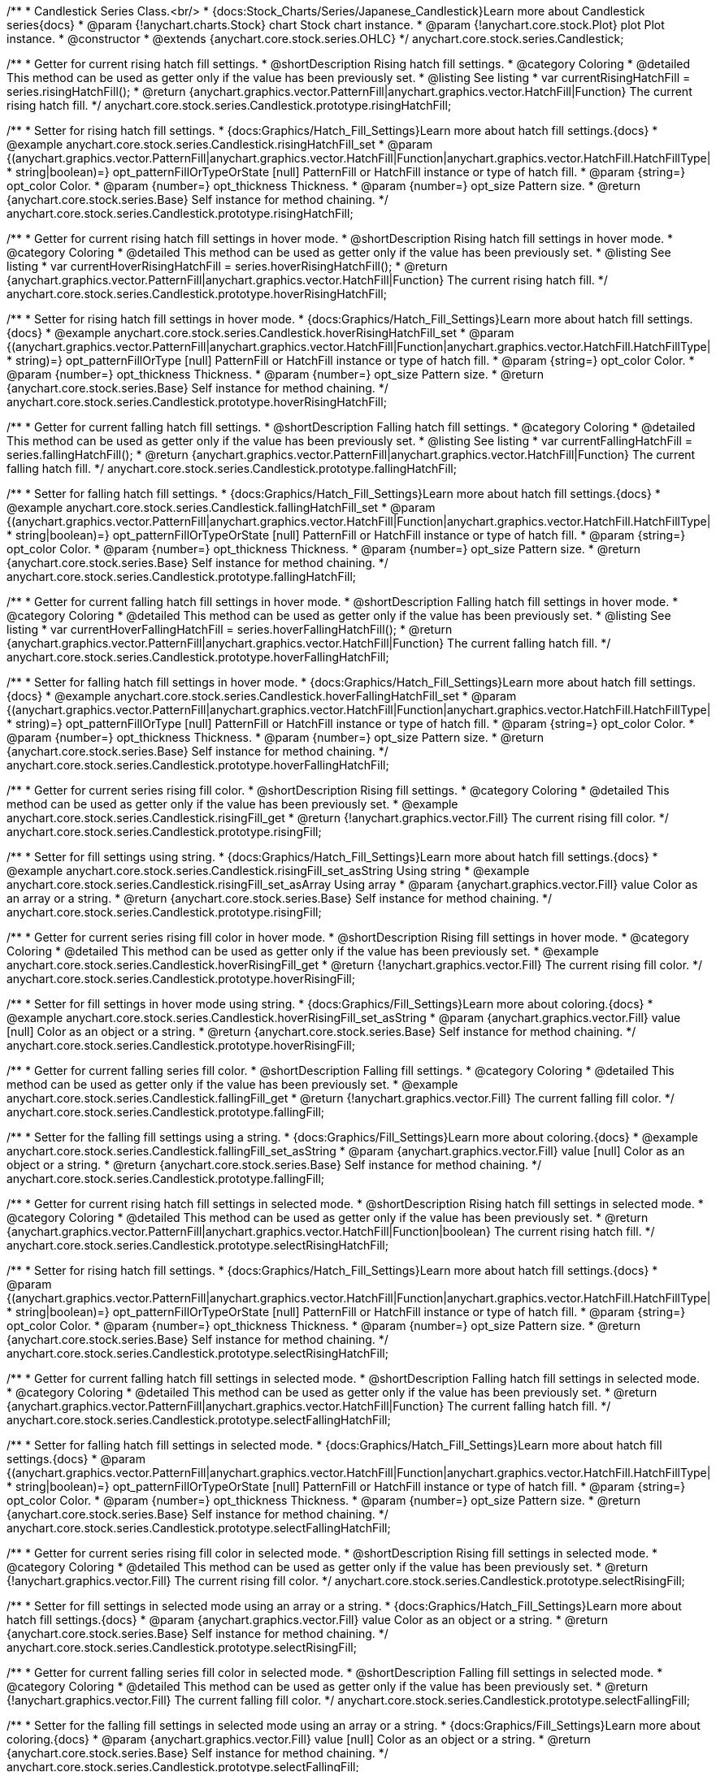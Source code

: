 /**
 * Candlestick Series Class.<br/>
 * {docs:Stock_Charts/Series/Japanese_Candlestick}Learn more about Candlestick series{docs}
 * @param {!anychart.charts.Stock} chart Stock chart instance.
 * @param {!anychart.core.stock.Plot} plot Plot instance.
 * @constructor
 * @extends {anychart.core.stock.series.OHLC}
 */
anychart.core.stock.series.Candlestick;


//----------------------------------------------------------------------------------------------------------------------
//
//  anychart.core.stock.series.Candlestick.prototype.risingHatchFill
//
//----------------------------------------------------------------------------------------------------------------------

/**
 * Getter for current rising hatch fill settings.
 * @shortDescription Rising hatch fill settings.
 * @category Coloring
 * @detailed This method can be used as getter only if the value has been previously set.
 * @listing See listing
 * var currentRisingHatchFill = series.risingHatchFill();
 * @return {anychart.graphics.vector.PatternFill|anychart.graphics.vector.HatchFill|Function} The current rising hatch fill.
 */
anychart.core.stock.series.Candlestick.prototype.risingHatchFill;

/**
 * Setter for rising hatch fill settings.
 * {docs:Graphics/Hatch_Fill_Settings}Learn more about hatch fill settings.{docs}
 * @example anychart.core.stock.series.Candlestick.risingHatchFill_set
 * @param {(anychart.graphics.vector.PatternFill|anychart.graphics.vector.HatchFill|Function|anychart.graphics.vector.HatchFill.HatchFillType|
 * string|boolean)=} opt_patternFillOrTypeOrState [null] PatternFill or HatchFill instance or type of hatch fill.
 * @param {string=} opt_color Color.
 * @param {number=} opt_thickness Thickness.
 * @param {number=} opt_size Pattern size.
 * @return {anychart.core.stock.series.Base} Self instance for method chaining.
 */
anychart.core.stock.series.Candlestick.prototype.risingHatchFill;


//----------------------------------------------------------------------------------------------------------------------
//
//  anychart.core.stock.series.Candlestick.prototype.hoverRisingHatchFill
//
//----------------------------------------------------------------------------------------------------------------------

/**
 * Getter for current rising hatch fill settings in hover mode.
 * @shortDescription Rising hatch fill settings in hover mode.
 * @category Coloring
 * @detailed This method can be used as getter only if the value has been previously set.
 * @listing See listing
 * var currentHoverRisingHatchFill = series.hoverRisingHatchFill();
 * @return {anychart.graphics.vector.PatternFill|anychart.graphics.vector.HatchFill|Function} The current rising hatch fill.
 */
anychart.core.stock.series.Candlestick.prototype.hoverRisingHatchFill;

/**
 * Setter for rising hatch fill settings in hover mode.
 * {docs:Graphics/Hatch_Fill_Settings}Learn more about hatch fill settings.{docs}
 * @example anychart.core.stock.series.Candlestick.hoverRisingHatchFill_set
 * @param {(anychart.graphics.vector.PatternFill|anychart.graphics.vector.HatchFill|Function|anychart.graphics.vector.HatchFill.HatchFillType|
 * string)=} opt_patternFillOrType [null] PatternFill or HatchFill instance or type of hatch fill.
 * @param {string=} opt_color Color.
 * @param {number=} opt_thickness Thickness.
 * @param {number=} opt_size Pattern size.
 * @return {anychart.core.stock.series.Base} Self instance for method chaining.
 */
anychart.core.stock.series.Candlestick.prototype.hoverRisingHatchFill;


//----------------------------------------------------------------------------------------------------------------------
//
//  anychart.core.stock.series.Candlestick.prototype.fallingHatchFill
//
//----------------------------------------------------------------------------------------------------------------------

/**
 * Getter for current falling hatch fill settings.
 * @shortDescription Falling hatch fill settings.
 * @category Coloring
 * @detailed This method can be used as getter only if the value has been previously set.
 * @listing See listing
 * var currentFallingHatchFill = series.fallingHatchFill();
 * @return {anychart.graphics.vector.PatternFill|anychart.graphics.vector.HatchFill|Function} The current falling hatch fill.
 */
anychart.core.stock.series.Candlestick.prototype.fallingHatchFill;

/**
 * Setter for falling hatch fill settings.
 * {docs:Graphics/Hatch_Fill_Settings}Learn more about hatch fill settings.{docs}
 * @example anychart.core.stock.series.Candlestick.fallingHatchFill_set
 * @param {(anychart.graphics.vector.PatternFill|anychart.graphics.vector.HatchFill|Function|anychart.graphics.vector.HatchFill.HatchFillType|
 * string|boolean)=} opt_patternFillOrTypeOrState [null] PatternFill or HatchFill instance or type of hatch fill.
 * @param {string=} opt_color Color.
 * @param {number=} opt_thickness Thickness.
 * @param {number=} opt_size Pattern size.
 * @return {anychart.core.stock.series.Base} Self instance for method chaining.
 */
anychart.core.stock.series.Candlestick.prototype.fallingHatchFill;


//----------------------------------------------------------------------------------------------------------------------
//
//  anychart.core.stock.series.Candlestick.prototype.hoverFallingHatchFill
//
//----------------------------------------------------------------------------------------------------------------------

/**
 * Getter for current falling hatch fill settings in hover mode.
 * @shortDescription Falling hatch fill settings in hover mode.
 * @category Coloring
 * @detailed This method can be used as getter only if the value has been previously set.
 * @listing See listing
 * var currentHoverFallingHatchFill = series.hoverFallingHatchFill();
 * @return {anychart.graphics.vector.PatternFill|anychart.graphics.vector.HatchFill|Function} The current falling hatch fill.
 */
anychart.core.stock.series.Candlestick.prototype.hoverFallingHatchFill;

/**
 * Setter for falling hatch fill settings in hover mode.
 * {docs:Graphics/Hatch_Fill_Settings}Learn more about hatch fill settings.{docs}
 * @example anychart.core.stock.series.Candlestick.hoverFallingHatchFill_set
 * @param {(anychart.graphics.vector.PatternFill|anychart.graphics.vector.HatchFill|Function|anychart.graphics.vector.HatchFill.HatchFillType|
 * string)=} opt_patternFillOrType [null] PatternFill or HatchFill instance or type of hatch fill.
 * @param {string=} opt_color Color.
 * @param {number=} opt_thickness Thickness.
 * @param {number=} opt_size Pattern size.
 * @return {anychart.core.stock.series.Base} Self instance for method chaining.
 */
anychart.core.stock.series.Candlestick.prototype.hoverFallingHatchFill;


//----------------------------------------------------------------------------------------------------------------------
//
//  anychart.core.stock.series.Candlestick.prototype.risingFill
//
//----------------------------------------------------------------------------------------------------------------------

/**
 * Getter for current series rising fill color.
 * @shortDescription Rising fill settings.
 * @category Coloring
 * @detailed This method can be used as getter only if the value has been previously set.
 * @example anychart.core.stock.series.Candlestick.risingFill_get
 * @return {!anychart.graphics.vector.Fill} The current rising fill color.
 */
anychart.core.stock.series.Candlestick.prototype.risingFill;

/**
 * Setter for fill settings using string.
 * {docs:Graphics/Hatch_Fill_Settings}Learn more about hatch fill settings.{docs}
 * @example anychart.core.stock.series.Candlestick.risingFill_set_asString Using string
 * @example anychart.core.stock.series.Candlestick.risingFill_set_asArray Using array
 * @param {anychart.graphics.vector.Fill} value Color as an array or a string.
 * @return {anychart.core.stock.series.Base} Self instance for method chaining.
 */
anychart.core.stock.series.Candlestick.prototype.risingFill;


//----------------------------------------------------------------------------------------------------------------------
//
//  anychart.core.stock.series.Candlestick.prototype.hoverRisingFill
//
//----------------------------------------------------------------------------------------------------------------------

/**
 * Getter for current series rising fill color in hover mode.
 * @shortDescription Rising fill settings in hover mode.
 * @category Coloring
 * @detailed This method can be used as getter only if the value has been previously set.
 * @example anychart.core.stock.series.Candlestick.hoverRisingFill_get
 * @return {!anychart.graphics.vector.Fill} The current rising fill color.
 */
anychart.core.stock.series.Candlestick.prototype.hoverRisingFill;

/**
 * Setter for fill settings in hover mode using string.
 * {docs:Graphics/Fill_Settings}Learn more about coloring.{docs}
 * @example anychart.core.stock.series.Candlestick.hoverRisingFill_set_asString
 * @param {anychart.graphics.vector.Fill} value [null] Color as an object or a string.
 * @return {anychart.core.stock.series.Base} Self instance for method chaining.
 */
anychart.core.stock.series.Candlestick.prototype.hoverRisingFill;

//----------------------------------------------------------------------------------------------------------------------
//
//  anychart.core.stock.series.Candlestick.prototype.fallingFill
//
//----------------------------------------------------------------------------------------------------------------------

/**
 * Getter for current falling series fill color.
 * @shortDescription Falling fill settings.
 * @category Coloring
 * @detailed This method can be used as getter only if the value has been previously set.
 * @example anychart.core.stock.series.Candlestick.fallingFill_get
 * @return {!anychart.graphics.vector.Fill} The current falling fill color.
 */
anychart.core.stock.series.Candlestick.prototype.fallingFill;

/**
 * Setter for the falling fill settings using a string.
 * {docs:Graphics/Fill_Settings}Learn more about coloring.{docs}
 * @example anychart.core.stock.series.Candlestick.fallingFill_set_asString
 * @param {anychart.graphics.vector.Fill} value [null] Color as an object or a string.
 * @return {anychart.core.stock.series.Base} Self instance for method chaining.
 */
anychart.core.stock.series.Candlestick.prototype.fallingFill;


//----------------------------------------------------------------------------------------------------------------------
//
//  anychart.core.stock.series.Candlestick.prototype.selectRisingHatchFill
//
//----------------------------------------------------------------------------------------------------------------------

/**
 * Getter for current rising hatch fill settings in selected mode.
 * @shortDescription Rising hatch fill settings in selected mode.
 * @category Coloring
 * @detailed This method can be used as getter only if the value has been previously set.
 * @return {anychart.graphics.vector.PatternFill|anychart.graphics.vector.HatchFill|Function|boolean} The current rising hatch fill.
 */
anychart.core.stock.series.Candlestick.prototype.selectRisingHatchFill;

/**
 * Setter for rising hatch fill settings.
 * {docs:Graphics/Hatch_Fill_Settings}Learn more about hatch fill settings.{docs}
 * @param {(anychart.graphics.vector.PatternFill|anychart.graphics.vector.HatchFill|Function|anychart.graphics.vector.HatchFill.HatchFillType|
 * string|boolean)=} opt_patternFillOrTypeOrState [null] PatternFill or HatchFill instance or type of hatch fill.
 * @param {string=} opt_color Color.
 * @param {number=} opt_thickness Thickness.
 * @param {number=} opt_size Pattern size.
 * @return {anychart.core.stock.series.Base} Self instance for method chaining.
 */
anychart.core.stock.series.Candlestick.prototype.selectRisingHatchFill;


//----------------------------------------------------------------------------------------------------------------------
//
//  anychart.core.stock.series.Candlestick.prototype.selectFallingHatchFill
//
//----------------------------------------------------------------------------------------------------------------------

/**
 * Getter for current falling hatch fill settings in selected mode.
 * @shortDescription Falling hatch fill settings in selected mode.
 * @category Coloring
 * @detailed This method can be used as getter only if the value has been previously set.
 * @return {anychart.graphics.vector.PatternFill|anychart.graphics.vector.HatchFill|Function} The current falling hatch fill.
 */
anychart.core.stock.series.Candlestick.prototype.selectFallingHatchFill;

/**
 * Setter for falling hatch fill settings in selected mode.
 * {docs:Graphics/Hatch_Fill_Settings}Learn more about hatch fill settings.{docs}
 * @param {(anychart.graphics.vector.PatternFill|anychart.graphics.vector.HatchFill|Function|anychart.graphics.vector.HatchFill.HatchFillType|
 * string|boolean)=} opt_patternFillOrTypeOrState [null] PatternFill or HatchFill instance or type of hatch fill.
 * @param {string=} opt_color Color.
 * @param {number=} opt_thickness Thickness.
 * @param {number=} opt_size Pattern size.
 * @return {anychart.core.stock.series.Base} Self instance for method chaining.
 */
anychart.core.stock.series.Candlestick.prototype.selectFallingHatchFill;


//----------------------------------------------------------------------------------------------------------------------
//
//  anychart.core.stock.series.Candlestick.prototype.selectRisingFill
//
//----------------------------------------------------------------------------------------------------------------------

/**
 * Getter for current series rising fill color in selected mode.
 * @shortDescription Rising fill settings in selected mode.
 * @category Coloring
 * @detailed This method can be used as getter only if the value has been previously set.
 * @return {!anychart.graphics.vector.Fill} The current rising fill color.
 */
anychart.core.stock.series.Candlestick.prototype.selectRisingFill;

/**
 * Setter for fill settings in selected mode using an array or a string.
 * {docs:Graphics/Hatch_Fill_Settings}Learn more about hatch fill settings.{docs}
 * @param {anychart.graphics.vector.Fill} value Color as an object or a string.
 * @return {anychart.core.stock.series.Base} Self instance for method chaining.
 */
anychart.core.stock.series.Candlestick.prototype.selectRisingFill;


//----------------------------------------------------------------------------------------------------------------------
//
//  anychart.core.stock.series.Candlestick.prototype.selectFallingFill
//
//----------------------------------------------------------------------------------------------------------------------

/**
 * Getter for current falling series fill color in selected mode.
 * @shortDescription Falling fill settings in selected mode.
 * @category Coloring
 * @detailed This method can be used as getter only if the value has been previously set.
 * @return {!anychart.graphics.vector.Fill} The current falling fill color.
 */
anychart.core.stock.series.Candlestick.prototype.selectFallingFill;

/**
 * Setter for the falling fill settings in selected mode using an array or a string.
 * {docs:Graphics/Fill_Settings}Learn more about coloring.{docs}
 * @param {anychart.graphics.vector.Fill} value [null] Color as an object or a string.
 * @return {anychart.core.stock.series.Base} Self instance for method chaining.
 */
anychart.core.stock.series.Candlestick.prototype.selectFallingFill;

/** @inheritDoc */
anychart.core.stock.series.Candlestick.prototype.markers;

/** @inheritDoc */
anychart.core.stock.series.Candlestick.prototype.selectRisingStroke;

/** @inheritDoc */
anychart.core.stock.series.Candlestick.prototype.risingStroke;

/** @inheritDoc */
anychart.core.stock.series.Candlestick.prototype.hoverRisingStroke;

/** @inheritDoc */
anychart.core.stock.series.Candlestick.prototype.fallingStroke;

/** @inheritDoc */
anychart.core.stock.series.Candlestick.prototype.hoverFallingStroke;

/** @inheritDoc */
anychart.core.stock.series.Candlestick.prototype.selectFallingStroke;

/** @inheritDoc */
anychart.core.stock.series.Candlestick.prototype.pointWidth;

/** @inheritDoc */
anychart.core.stock.series.Candlestick.prototype.xPointPosition;

/** @inheritDoc */
anychart.core.stock.series.Candlestick.prototype.clip;

/** @inheritDoc */
anychart.core.stock.series.Candlestick.prototype.xScale;

/** @inheritDoc */
anychart.core.stock.series.Candlestick.prototype.yScale;

/** @inheritDoc */
anychart.core.stock.series.Candlestick.prototype.error;

/** @inheritDoc */
anychart.core.stock.series.Candlestick.prototype.data;

/** @inheritDoc */
anychart.core.stock.series.Candlestick.prototype.meta;

/** @inheritDoc */
anychart.core.stock.series.Candlestick.prototype.name;

/** @inheritDoc */
anychart.core.stock.series.Candlestick.prototype.tooltip;

/** @inheritDoc */
anychart.core.stock.series.Candlestick.prototype.legendItem;

/** @inheritDoc */
anychart.core.stock.series.Candlestick.prototype.color;

/** @inheritDoc */
anychart.core.stock.series.Candlestick.prototype.hover;

/** @inheritDoc */
anychart.core.stock.series.Candlestick.prototype.unhover;

/** @inheritDoc */
anychart.core.stock.series.Candlestick.prototype.select;

/** @inheritDoc */
anychart.core.stock.series.Candlestick.prototype.unselect;

/** @inheritDoc */
anychart.core.stock.series.Candlestick.prototype.selectionMode;

/** @inheritDoc */
anychart.core.stock.series.Candlestick.prototype.allowPointsSelect;

/** @inheritDoc */
anychart.core.stock.series.Candlestick.prototype.bounds;

/** @inheritDoc */
anychart.core.stock.series.Candlestick.prototype.left;

/** @inheritDoc */
anychart.core.stock.series.Candlestick.prototype.right;

/** @inheritDoc */
anychart.core.stock.series.Candlestick.prototype.top;

/** @inheritDoc */
anychart.core.stock.series.Candlestick.prototype.bottom;

/** @inheritDoc */
anychart.core.stock.series.Candlestick.prototype.width;

/** @inheritDoc */
anychart.core.stock.series.Candlestick.prototype.height;

/** @inheritDoc */
anychart.core.stock.series.Candlestick.prototype.minWidth;

/** @inheritDoc */
anychart.core.stock.series.Candlestick.prototype.minHeight;

/** @inheritDoc */
anychart.core.stock.series.Candlestick.prototype.maxWidth;

/** @inheritDoc */
anychart.core.stock.series.Candlestick.prototype.maxHeight;

/** @inheritDoc */
anychart.core.stock.series.Candlestick.prototype.getPixelBounds;

/** @inheritDoc */
anychart.core.stock.series.Candlestick.prototype.zIndex;

/** @inheritDoc */
anychart.core.stock.series.Candlestick.prototype.enabled;

/** @inheritDoc */
anychart.core.stock.series.Candlestick.prototype.print;

/** @inheritDoc */
anychart.core.stock.series.Candlestick.prototype.saveAsPNG;

/** @inheritDoc */
anychart.core.stock.series.Candlestick.prototype.saveAsJPG;

/** @inheritDoc */
anychart.core.stock.series.Candlestick.prototype.saveAsPDF;

/** @inheritDoc */
anychart.core.stock.series.Candlestick.prototype.saveAsSVG;

/** @inheritDoc */
anychart.core.stock.series.Candlestick.prototype.toSVG;

/** @inheritDoc */
anychart.core.stock.series.Candlestick.prototype.listen;

/** @inheritDoc */
anychart.core.stock.series.Candlestick.prototype.listenOnce;

/** @inheritDoc */
anychart.core.stock.series.Candlestick.prototype.unlisten;

/** @inheritDoc */
anychart.core.stock.series.Candlestick.prototype.unlistenByKey;

/** @inheritDoc */
anychart.core.stock.series.Candlestick.prototype.removeAllListeners;

/** @inheritDoc */
anychart.core.stock.series.Candlestick.prototype.id;

/** @inheritDoc */
anychart.core.stock.series.Candlestick.prototype.transformX;

/** @inheritDoc */
anychart.core.stock.series.Candlestick.prototype.transformY;

/** @inheritDoc */
anychart.core.stock.series.Candlestick.prototype.getPixelPointWidth;

/** @inheritDoc */
anychart.core.stock.series.Candlestick.prototype.getPoint;

/** @inheritDoc */
anychart.core.stock.series.Candlestick.prototype.seriesType;

